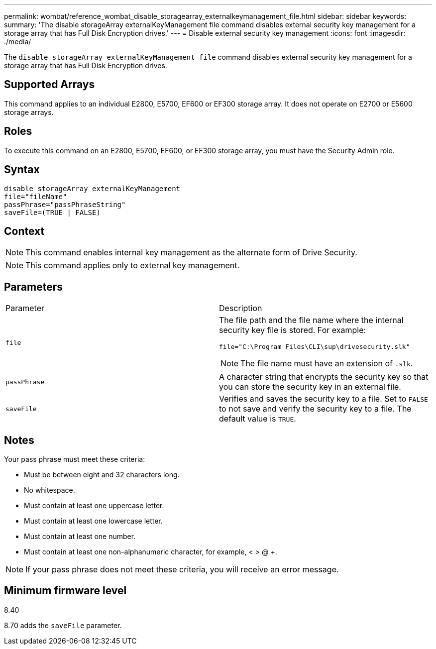 ---
permalink: wombat/reference_wombat_disable_storagearray_externalkeymanagement_file.html
sidebar: sidebar
keywords: 
summary: 'The disable storageArray externalKeyManagement file command disables external security key management for a storage array that has Full Disk Encryption drives.'
---
= Disable external security key management
:icons: font
:imagesdir: ./media/

[.lead]
The `disable storageArray externalKeyManagement file` command disables external security key management for a storage array that has Full Disk Encryption drives.

== Supported Arrays

This command applies to an individual E2800, E5700, EF600 or EF300 storage array. It does not operate on E2700 or E5600 storage arrays.

== Roles

To execute this command on an E2800, E5700, EF600, or EF300 storage array, you must have the Security Admin role.

== Syntax

----
disable storageArray externalKeyManagement
file="fileName"
passPhrase="passPhraseString"
saveFile=(TRUE | FALSE)
----

== Context

[NOTE]
====
This command enables internal key management as the alternate form of Drive Security.
====

[NOTE]
====
This command applies only to external key management.
====

== Parameters

|===
| Parameter| Description
a|
`file`
a|
The file path and the file name where the internal security key file is stored. For example:

----
file="C:\Program Files\CLI\sup\drivesecurity.slk"
----

[NOTE]
====
The file name must have an extension of `.slk`.
====

a|
`passPhrase`
a|
A character string that encrypts the security key so that you can store the security key in an external file.
a|
`saveFile`
a|
Verifies and saves the security key to a file. Set to `FALSE` to not save and verify the security key to a file. The default value is `TRUE`.
|===

== Notes

Your pass phrase must meet these criteria:

* Must be between eight and 32 characters long.
* No whitespace.
* Must contain at least one uppercase letter.
* Must contain at least one lowercase letter.
* Must contain at least one number.
* Must contain at least one non-alphanumeric character, for example, < > @ +.

[NOTE]
====
If your pass phrase does not meet these criteria, you will receive an error message.
====

== Minimum firmware level

8.40

8.70 adds the `saveFile` parameter.

